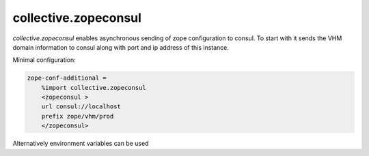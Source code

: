 collective.zopeconsul
====================

.. image:: https://secure.travis-ci.org/collective/collective.zopeconsul.png
   :target: http://travis-ci.org/collective/collective.zopeconsul

*collective.zopeconsul* enables asynchronous sending of zope configuration
to consul. To start with it sends the VHM domain information to consul along
with port and ip address of this instance.

Minimal configuration:

.. code:: ini

   zope-conf-additional =
       %import collective.zopeconsul
       <zopeconsul >
       url consul://localhost
       prefix zope/vhm/prod
       </zopeconsul>

Alternatively environment variables can be used

